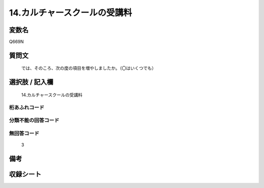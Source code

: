 .. title:: Q669N
.. rst-class:: item
====================================================================================================
14.カルチャースクールの受講料
====================================================================================================

.. rst-class:: varname
変数名
==================

Q669N

.. rst-class:: question
質問文
==================


   では、そのころ、次の度の項目を増やしましたか。（〇はいくつでも）



.. rst-class:: answer
選択肢 / 記入欄
======================

  14.カルチャースクールの受講料



.. rst-class:: overflow
桁あふれコード
-------------------------------
  


.. rst-class:: not_available
分類不能の回答コード
-------------------------------------
  


.. rst-class:: not_available
無回答コード
-------------------------------------
  3


.. rst-class:: bikou
備考
==================



.. rst-class:: include_sheet
収録シート
=======================================
.. hlist::
   :columns: 3
   
   
   * p2_5
   
   


.. index:: Q669N